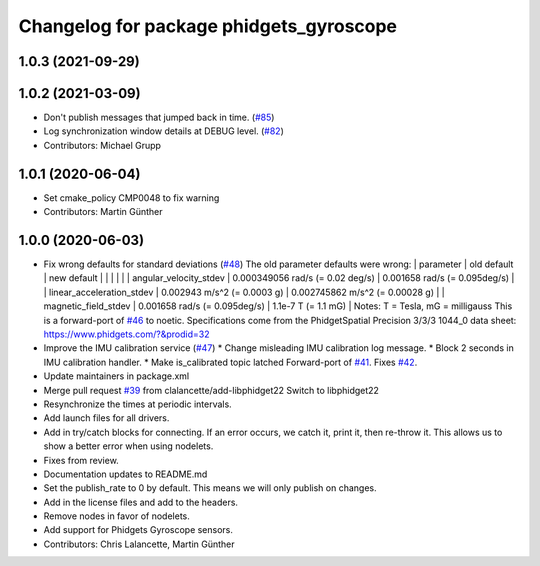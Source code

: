 ^^^^^^^^^^^^^^^^^^^^^^^^^^^^^^^^^^^^^^^^
Changelog for package phidgets_gyroscope
^^^^^^^^^^^^^^^^^^^^^^^^^^^^^^^^^^^^^^^^

1.0.3 (2021-09-29)
------------------

1.0.2 (2021-03-09)
------------------
* Don't publish messages that jumped back in time. (`#85 <https://github.com/ros-drivers/phidgets_drivers/issues/85>`_)
* Log synchronization window details at DEBUG level. (`#82 <https://github.com/ros-drivers/phidgets_drivers/issues/82>`_)
* Contributors: Michael Grupp

1.0.1 (2020-06-04)
------------------
* Set cmake_policy CMP0048 to fix warning
* Contributors: Martin Günther

1.0.0 (2020-06-03)
------------------
* Fix wrong defaults for standard deviations (`#48 <https://github.com/ros-drivers/phidgets_drivers/issues/48>`_)
  The old parameter defaults were wrong:
  | parameter                 | old default                       | new default                        |
  |                           |                                   |                                    |
  | angular_velocity_stdev    | 0.000349056 rad/s (= 0.02 deg/s)  | 0.001658 rad/s    (= 0.095deg/s)   |
  | linear_acceleration_stdev | 0.002943 m/s^2 (= 0.0003 g)       | 0.002745862 m/s^2 (= 0.00028 g)    |
  | magnetic_field_stdev      | 0.001658 rad/s (= 0.095deg/s)     | 1.1e-7 T          (= 1.1 mG)       |
  Notes: T = Tesla, mG = milligauss
  This is a forward-port of `#46 <https://github.com/ros-drivers/phidgets_drivers/issues/46>`_ to noetic.
  Specifications come from the PhidgetSpatial Precision 3/3/3 1044_0 data sheet: https://www.phidgets.com/?&prodid=32
* Improve the IMU calibration service (`#47 <https://github.com/ros-drivers/phidgets_drivers/issues/47>`_)
  * Change misleading IMU calibration log message.
  * Block 2 seconds in IMU calibration handler.
  * Make is_calibrated topic latched
  Forward-port of `#41 <https://github.com/ros-drivers/phidgets_drivers/issues/41>`_. Fixes `#42 <https://github.com/ros-drivers/phidgets_drivers/issues/42>`_.
* Update maintainers in package.xml
* Merge pull request `#39 <https://github.com/ros-drivers/phidgets_drivers/issues/39>`_ from clalancette/add-libphidget22
  Switch to libphidget22
* Resynchronize the times at periodic intervals.
* Add launch files for all drivers.
* Add in try/catch blocks for connecting.
  If an error occurs, we catch it, print it, then re-throw it.
  This allows us to show a better error when using nodelets.
* Fixes from review.
* Documentation updates to README.md
* Set the publish_rate to 0 by default.
  This means we will only publish on changes.
* Add in the license files and add to the headers.
* Remove nodes in favor of nodelets.
* Add support for Phidgets Gyroscope sensors.
* Contributors: Chris Lalancette, Martin Günther
